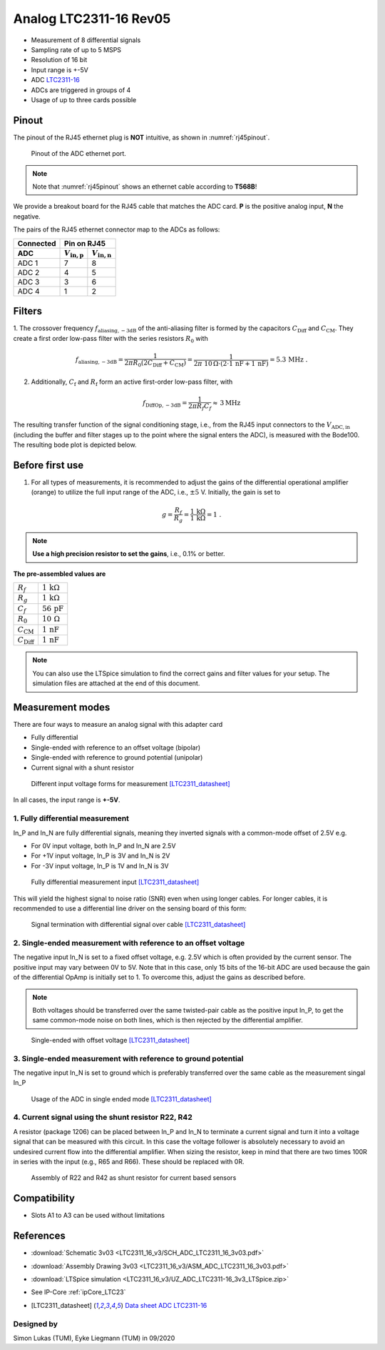 .. _Analog_LTC2311_16_Rev05:

=======================
Analog LTC2311-16 Rev05
=======================

* Measurement of 8 differential signals
* Sampling rate of up to 5 MSPS
* Resolution of 16 bit
* Input range is +-5V 
* ADC `LTC2311-16 <https://www.analog.com/media/en/technical-documentation/data-sheets/231116fa.pdf>`_
* ADCs are triggered in groups of 4
* Usage of up to three cards possible


Pinout
------
The pinout of the RJ45 ethernet plug is **NOT** intuitive, as shown in :numref:`rj45pinout`. 

.. _rj45pinout:

.. figure:: LTC2311_16_v3/rj45_pinout.png
   :width: 700

   Pinout of the ADC ethernet port.

.. note::

   Note that :numref:`rj45pinout` shows an ethernet cable according to **T568B**!


We provide a breakout board for the RJ45 cable that matches the ADC card. **P** is the positive analog input, **N** the negative.

.. image:: LTC2311_16_v3/adc_breakout_PN.png
   :width: 400

The pairs of the RJ45 ethernet connector map to the ADCs as follows:

=========      ==========================    ==========================    
Connected                         Pin on RJ45                            
---------      -------------------------------------------------------- 
 ADC              :math:`V_\mathrm{in,p}`       :math:`V_\mathrm{in,n}`       
=========      ==========================    ==========================    
ADC 1           7                                8                        
ADC 2           4                                5                          
ADC 3           3                                6                          
ADC 4           1                                2                          
=========      ==========================    ==========================     


Filters
-------
1. The crossover frequency :math:`f_\mathrm{aliasing,-3dB}` of the anti-aliasing filter is formed by the capacitors 
:math:`C_\mathrm{Diff}` and :math:`C_\mathrm{CM}`. They create a first order low-pass filter with the series resistors :math:`{R_0}` with 

.. math:: 
   f_\mathrm{aliasing,-3dB}=  \frac{1}{2 \pi R_0 (2 C_\mathrm{Diff} + C_\mathrm{CM} ) } = 
                              \frac{1}{2\pi\ 10\,\Omega \cdot (2\cdot1\,\mathrm{nF}  + 1\,\mathrm{nF}) } = 5.3\, \mathrm{MHz} \,\,.

2. Additionally, :math:`C_\mathrm{f}` and :math:`R_\mathrm{f}` form an active first-order low-pass filter, with 

.. math:: 
   f_\mathrm{DiffOp,-3dB} = \frac{1}{2\pi R_f C_f} \approx \, 3 \mathrm{MHz}

.. image:: LTC2311_16_v3/op_amp_schematic.jpg
   :width: 800

The resulting transfer function of the signal conditioning stage, i.e., from the RJ45 input connectors to the :math:`V_\mathrm{ADC,in}` (including the buffer and filter stages up to the point where the signal enters the ADC), is measured with the Bode100. The resulting bode plot is depicted below. 

.. image:: LTC2311_16_v3/Bode_152kHzOutput_LT6203.jpg



Before first use
----------------
1. For all types of measurements, it is recommended to adjust the gains of the differential operational amplifier (orange) to utilize the full input range of the ADC, i.e., :math:`{\pm 5}` V. Initially, the gain is set to

.. math:: 

   g=\frac{R_f}{R_g} = \frac{1\,\mathrm{k\Omega}}{1\,\mathrm{k\Omega}} = 1 \,\,. 

.. note ::
   **Use a high precision resistor to set the gains**, i.e., 0.1% or better. 


**The pre-assembled values are**

==========================       =====================================
:math:`{R_f}`                    :math:`{1\,\mathrm{k\Omega}}`
:math:`{R_g}`                    :math:`{1\,\mathrm{k\Omega}}`
:math:`{C_f}`                    :math:`{56\,\mathrm{pF}}` 
:math:`{R_0}`                    :math:`{10\,\mathrm{\Omega}}` 
:math:`{C_\mathrm{CM}}`          :math:`{1\,\mathrm{nF}}` 
:math:`{C_\mathrm{Diff}}`        :math:`{1\,\mathrm{nF}}` 
==========================       =====================================

.. note :: 
   You can also use the LTSpice simulation to find the correct gains and filter values for your setup. The simulation files are attached at the end of this document. 


Measurement modes
-----------------
There are four ways to measure an analog signal with this adapter card

* Fully differential
* Single-ended with reference to an offset voltage (bipolar)
* Single-ended with reference to ground potential (unipolar)
* Current signal with a shunt resistor 

.. figure::  LTC2311_16_v3/measurement_variants.png
   :width: 250

   Different input voltage forms for measurement [LTC2311_datasheet]_

In all cases, the input range is **+-5V**.

1. Fully differential measurement
"""""""""""""""""""""""""""""""""
In_P and In_N are fully differential signals, meaning they inverted signals with a common-mode offset of 2.5V e.g. 

* For 0V input voltage, both In_P and In_N are 2.5V
* For +1V input voltage, In_P is 3V and In_N is 2V
* For -3V input voltage, In_P is 1V and In_N is 3V 

.. figure:: LTC2311_16_v2/differential_signal.png
   :width: 500

   Fully differential measurement input [LTC2311_datasheet]_

This will yield the highest signal to noise ratio (SNR) even when using longer cables. For longer cables, it is recommended to use a differential line driver on the sensing board of this form:

.. figure:: LTC2311_16_v2/differential_signal_over_cable.png
   :width: 500

   Signal termination with differential signal over cable [LTC2311_datasheet]_


2. Single-ended measurement with reference to an offset voltage
"""""""""""""""""""""""""""""""""""""""""""""""""""""""""""""""
The negative input In_N is set to a fixed offset voltage, e.g. 2.5V which is often provided by the current sensor. The positive input may vary between 0V to 5V. 
Note that in this case, only 15 bits of the 16-bit ADC are used because the gain of the differential OpAmp is initially set to 1. To overcome this, adjust the gains as described before.

.. note ::
   Both voltages should be transferred over the same twisted-pair cable as the positive input In_P, to get the same common-mode noise on both lines, which is then rejected by the differential amplifier. 

.. figure:: LTC2311_16_v2/single_ended_to_Vcm.png
   :width: 350

   Single-ended with offset voltage [LTC2311_datasheet]_

3. Single-ended measurement with reference to ground potential
""""""""""""""""""""""""""""""""""""""""""""""""""""""""""""""
The negative input In_N is set to ground which is preferably transferred over the same cable as the measurement singal In_P 

.. figure:: LTC2311_16_v2/single_ended_to_GND.png
   :width: 350

   Usage of the ADC in single ended mode [LTC2311_datasheet]_

4. Current signal using the shunt resistor R22, R42
"""""""""""""""""""""""""""""""""""""""""""""""""""
A resistor (package 1206) can be placed between In_P and In_N to terminate a current signal and turn it into a voltage signal that can be measured with this circuit. In this case the voltage follower is absolutely necessary to avoid an undesired current flow into the differential amplifier. 
When sizing the resistor, keep in mind that there are two times 100R in series with the input (e.g., R65 and R66). These should be replaced with 0R. 

.. figure:: LTC2311_16_v3/current_mode_measurement.jpg
   :width: 600

   Assembly of R22 and R42 as shunt resistor for current based sensors



Compatibility 
-------------
* Slots A1 to A3 can be used without limitations

References
-------------
* :download:`Schematic 3v03 <LTC2311_16_v3/SCH_ADC_LTC2311_16_3v03.pdf>`
* :download:`Assembly Drawing 3v03 <LTC2311_16_v3/ASM_ADC_LTC2311_16_3v03.pdf>`
* :download:`LTSpice simulation <LTC2311_16_v3/UZ_ADC_LTC2311-16_3v3_LTSpice.zip>`
* See IP-Core :ref:`ipCore_LTC23`
* .. [LTC2311_datasheet] `Data sheet ADC LTC2311-16 <https://www.analog.com/media/en/technical-documentation/data-sheets/231116fa.pdf>`_

Designed by 
"""""""""""
Simon Lukas (TUM), Eyke Liegmann (TUM) in 09/2020


